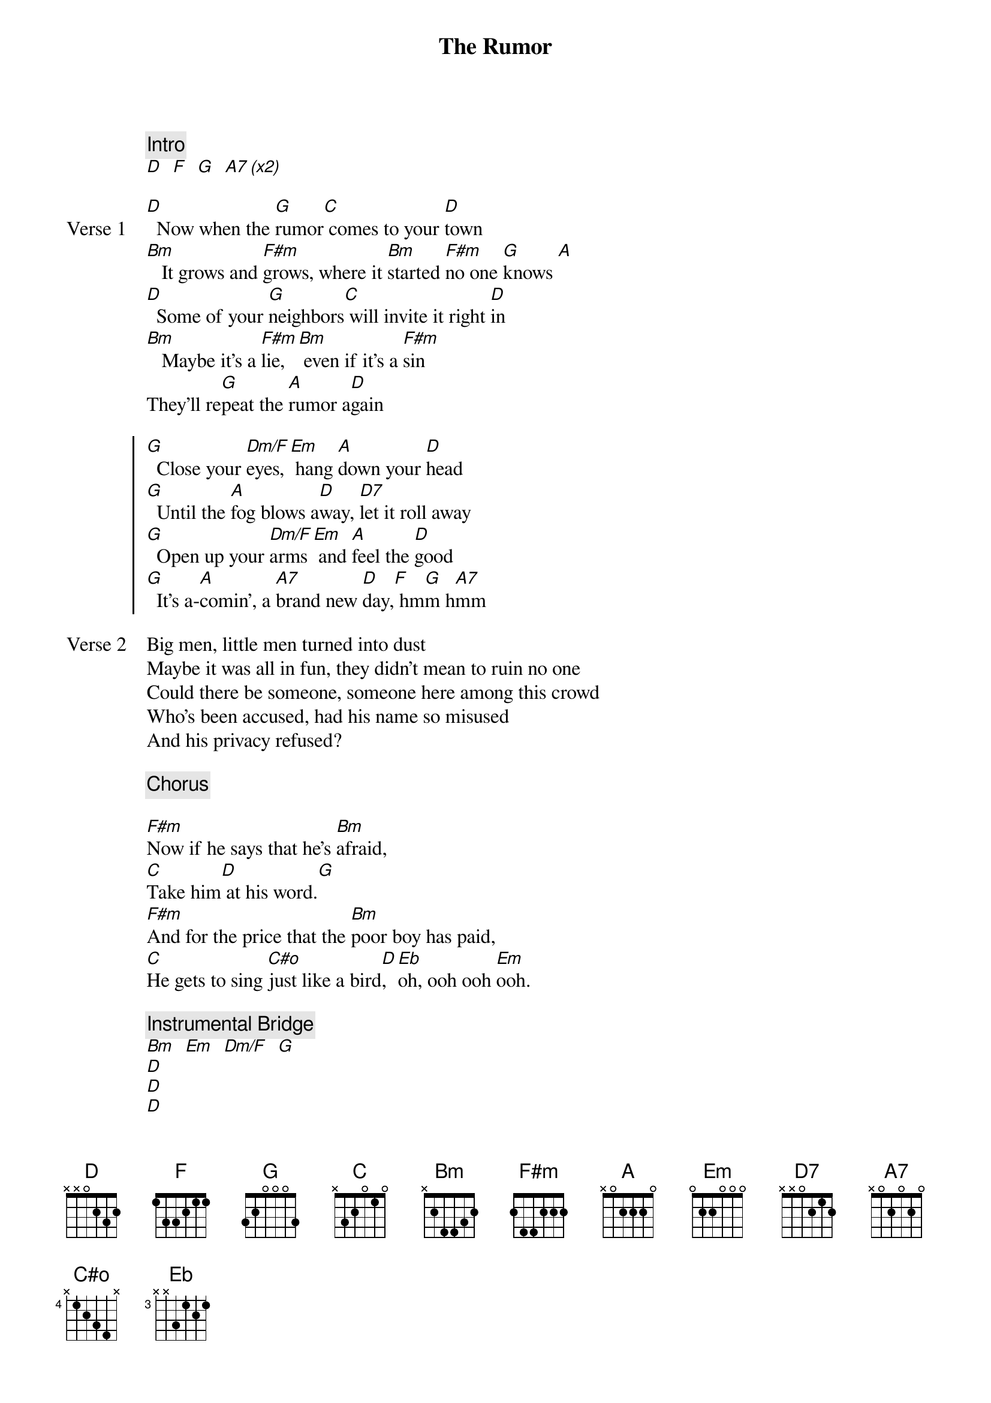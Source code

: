 {title: The Rumor}
{artist: The Band}

{c: Intro}
[D]  [F]  [G]  [A7 (x2)]

{start_of_verse: Verse 1}
[D]  Now when the [G]rumor[C] comes to your [D]town
[Bm]   It grows and [F#m]grows, where it [Bm]started [F#m]no one [G]knows [A]
[D]  Some of your [G]neighbors[C] will invite it right [D]in
[Bm]   Maybe it's a [F#m]lie,[Bm] even if it's a [F#m]sin
They'll re[G]peat the [A]rumor a[D]gain
{end_of_verse}

{start_of_chorus}
[G]  Close your [Dm/F]eyes,[Em] hang [A]down your [D]head
[G]  Until the [A]fog blows a[D]way, [D7]let it roll away
[G]  Open up your [Dm/F]arms [Em] and [A]feel the [D]good
[G]  It's a-[A]comin', a [A7]brand new [D]day,[F] hm[G]m h[A7]mm
{end_of_chorus}

{start_of_verse: Verse 2}
Big men, little men turned into dust
Maybe it was all in fun, they didn't mean to ruin no one
Could there be someone, someone here among this crowd
Who's been accused, had his name so misused
And his privacy refused?
{end_of_verse}

{c: Chorus}

{start_of_bridge}
[F#m]Now if he says that he's [Bm]afraid,
[C]Take him[D] at his word.[G]
[F#m]And for the price that the [Bm]poor boy has paid,
[C]He gets to sing [C#o]just like a bird[D], [Eb]oh, ooh ooh [Em]ooh.
{end_of_bridge}

{c: Instrumental Bridge}
[Bm]  [Em]  [Dm/F]  [G]
[D]
[D]
[D]
[A7]

{start_of_verse: Verse 3}
Now all you vigilantes wanna make a move
Maybe they won't, you know I sure hope they don't
For whether this rumor proves true or false
You can forgive or you can regret
But he will never ever forget
{end_of_verse}

{c: Chorus}

{c: Outro}
[D]  [F]  [G]  [A7 (x2)]  [Bm]
